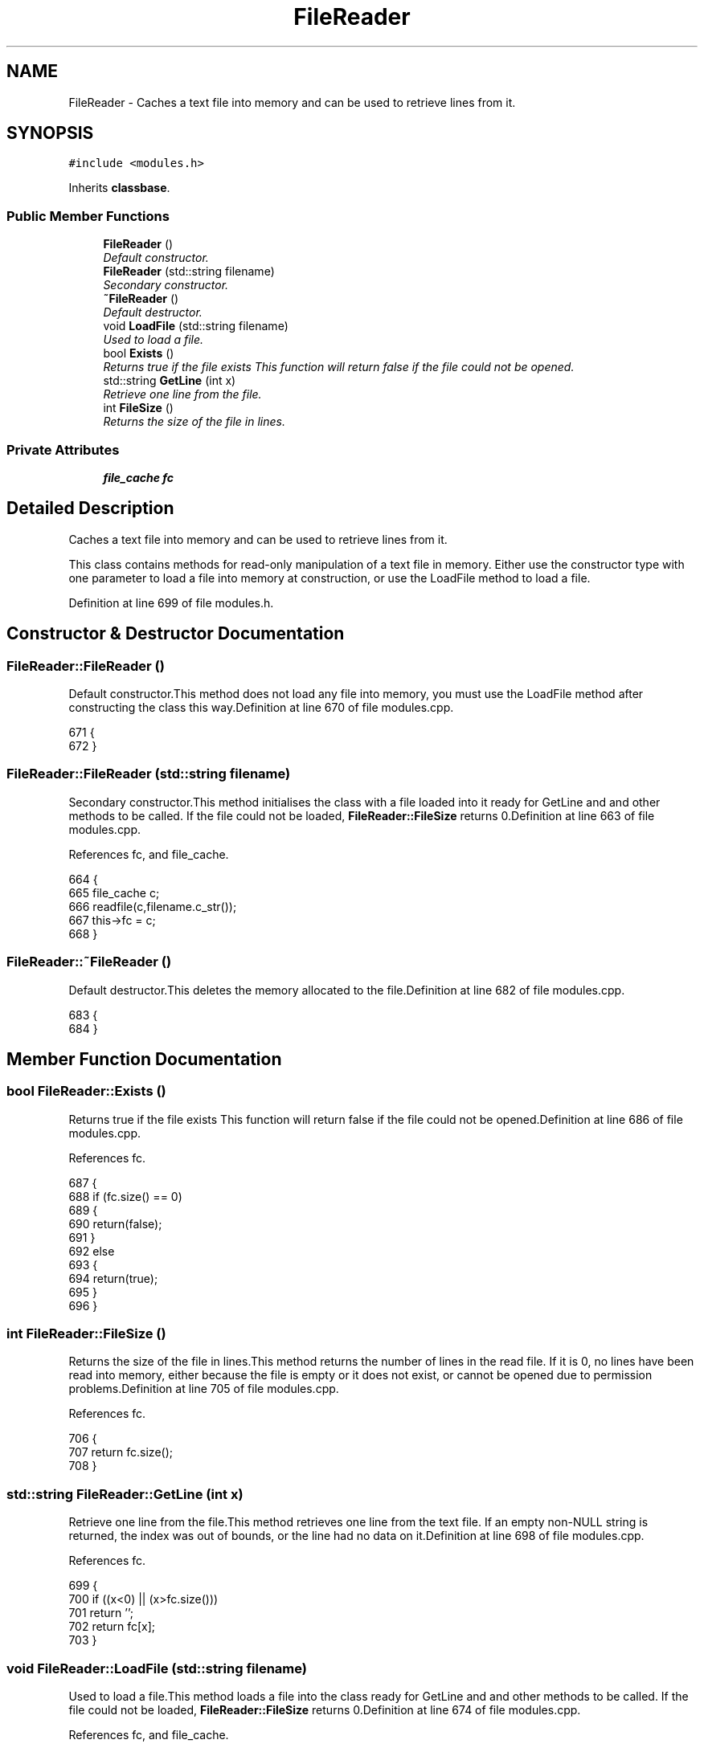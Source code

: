 .TH "FileReader" 3 "2 May 2004" "InspIRCd" \" -*- nroff -*-
.ad l
.nh
.SH NAME
FileReader \- Caches a text file into memory and can be used to retrieve lines from it. 

.PP
.SH SYNOPSIS
.br
.PP
\fC#include <modules.h>\fP
.PP
Inherits \fBclassbase\fP.
.PP
.SS "Public Member Functions"

.in +1c
.ti -1c
.RI "\fBFileReader\fP ()"
.br
.RI "\fIDefault constructor.\fP"
.ti -1c
.RI "\fBFileReader\fP (std::string filename)"
.br
.RI "\fISecondary constructor.\fP"
.ti -1c
.RI "\fB~FileReader\fP ()"
.br
.RI "\fIDefault destructor.\fP"
.ti -1c
.RI "void \fBLoadFile\fP (std::string filename)"
.br
.RI "\fIUsed to load a file.\fP"
.ti -1c
.RI "bool \fBExists\fP ()"
.br
.RI "\fIReturns true if the file exists This function will return false if the file could not be opened.\fP"
.ti -1c
.RI "std::string \fBGetLine\fP (int x)"
.br
.RI "\fIRetrieve one line from the file.\fP"
.ti -1c
.RI "int \fBFileSize\fP ()"
.br
.RI "\fIReturns the size of the file in lines.\fP"
.in -1c
.SS "Private Attributes"

.in +1c
.ti -1c
.RI "\fBfile_cache\fP \fBfc\fP"
.br
.in -1c
.SH "Detailed Description"
.PP 
Caches a text file into memory and can be used to retrieve lines from it.

This class contains methods for read-only manipulation of a text file in memory. Either use the constructor type with one parameter to load a file into memory at construction, or use the LoadFile method to load a file. 
.PP
Definition at line 699 of file modules.h.
.SH "Constructor & Destructor Documentation"
.PP 
.SS "FileReader::FileReader ()"
.PP
Default constructor.This method does not load any file into memory, you must use the LoadFile method after constructing the class this way.Definition at line 670 of file modules.cpp.
.PP
.nf
671 {
672 }
.fi
.SS "FileReader::FileReader (std::string filename)"
.PP
Secondary constructor.This method initialises the class with a file loaded into it ready for GetLine and and other methods to be called. If the file could not be loaded, \fBFileReader::FileSize\fP returns 0.Definition at line 663 of file modules.cpp.
.PP
References fc, and file_cache.
.PP
.nf
664 {
665         file_cache c;
666         readfile(c,filename.c_str());
667         this->fc = c;
668 }
.fi
.SS "FileReader::~FileReader ()"
.PP
Default destructor.This deletes the memory allocated to the file.Definition at line 682 of file modules.cpp.
.PP
.nf
683 {
684 }
.fi
.SH "Member Function Documentation"
.PP 
.SS "bool FileReader::Exists ()"
.PP
Returns true if the file exists This function will return false if the file could not be opened.Definition at line 686 of file modules.cpp.
.PP
References fc.
.PP
.nf
687 {
688         if (fc.size() == 0)
689         {
690                 return(false);
691         }
692         else
693         {
694                 return(true);
695         }
696 }
.fi
.SS "int FileReader::FileSize ()"
.PP
Returns the size of the file in lines.This method returns the number of lines in the read file. If it is 0, no lines have been read into memory, either because the file is empty or it does not exist, or cannot be opened due to permission problems.Definition at line 705 of file modules.cpp.
.PP
References fc.
.PP
.nf
706 {
707         return fc.size();
708 }
.fi
.SS "std::string FileReader::GetLine (int x)"
.PP
Retrieve one line from the file.This method retrieves one line from the text file. If an empty non-NULL string is returned, the index was out of bounds, or the line had no data on it.Definition at line 698 of file modules.cpp.
.PP
References fc.
.PP
.nf
699 {
700         if ((x<0) || (x>fc.size()))
701                 return '';
702         return fc[x];
703 }
.fi
.SS "void FileReader::LoadFile (std::string filename)"
.PP
Used to load a file.This method loads a file into the class ready for GetLine and and other methods to be called. If the file could not be loaded, \fBFileReader::FileSize\fP returns 0.Definition at line 674 of file modules.cpp.
.PP
References fc, and file_cache.
.PP
.nf
675 {
676         file_cache c;
677         readfile(c,filename.c_str());
678         this->fc = c;
679 }
.fi
.SH "Member Data Documentation"
.PP 
.SS "\fBfile_cache\fP FileReader::fc\fC [private]\fP"
.PP
Definition at line 701 of file modules.h.
.PP
Referenced by Exists(), FileReader(), FileSize(), GetLine(), and LoadFile().

.SH "Author"
.PP 
Generated automatically by Doxygen for InspIRCd from the source code.
